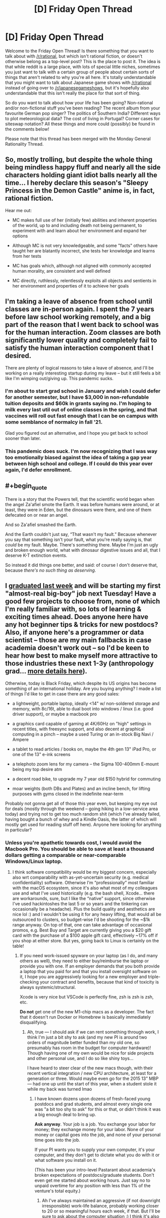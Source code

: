 #+TITLE: [D] Friday Open Thread

* [D] Friday Open Thread
:PROPERTIES:
:Author: AutoModerator
:Score: 14
:DateUnix: 1606489545.0
:END:
Welcome to the Friday Open Thread! Is there something that you want to talk about with [[/r/rational]], but which isn't rational fiction, or doesn't otherwise belong as a top-level post? This is the place to post it. The idea is that while reddit is a large place, with lots of special little niches, sometimes you just want to talk with a certain group of people about certain sorts of things that aren't related to why you're all here. It's totally understandable that you might want to talk about Japanese game shows with [[/r/rational]] instead of going over to [[/r/japanesegameshows]], but it's hopefully also understandable that this isn't really the place for that sort of thing.

So do you want to talk about how your life has been going? Non-rational and/or non-fictional stuff you've been reading? The recent album from your favourite German pop singer? The politics of Southern India? Different ways to plot meteorological data? The cost of living in Portugal? Corner cases for siteswap notation? All these things and more could (possibly) be found in the comments below!

Please note that this thread has been merged with the Monday General Rationality Thread.


** So, mostly trolling, but despite the whole thing being mindless happy fluff and nearly all the side characters holding giant idiot balls nearly all the time... I hereby declare this season's "Sleepy Princess in the Demon Castle" anime is, in fact, rational fiction.

Hear me out:

- MC makes full use of her (initially few) abilities and inherent properties of the world, up to and including death not being permanent, to experiment with and learn about her environment and expand her options

- Although MC is not very knowledgeable, and some "facts" others have taught her are blatantly incorrect, she tests her knowledge and learns from her tests

- MC has goals which, although not aligned with commonly accepted human morality, are consistent and well defined

- MC directly, ruthlessly, relentlessly exploits all objects and sentients in her environment and properties of it to achieve her goals
:PROPERTIES:
:Author: sl236
:Score: 10
:DateUnix: 1606493425.0
:END:


** I'm taking a leave of absence from school until classes are in-person again. I spent the 7 years before law school working remotely, and a big part of the reason that I went back to school was for the human interaction. Zoom classes are both significantly lower quality and completely fail to satisfy the human interaction component that I desired.

There are plenty of logical reasons to take a leave of absence, and I'll be working on a really interesting startup during my leave -- but it still feels a bit like I'm wimping out/giving up. This pandemic sucks.
:PROPERTIES:
:Author: ratthrow
:Score: 11
:DateUnix: 1606514753.0
:END:

*** I'm about to start grad school in January and wish I could defer for another semester, but I have $3,000 in non-refundable tuition deposits and $60k in grants saying no. I'm hoping to milk every last util out of online classes in the spring, and that vaccines will roll out fast enough that I can be on campus with some semblance of normalcy in fall '21.

Glad you figured out an alternative, and I hope you get back to school sooner than later.
:PROPERTIES:
:Author: LazarusRises
:Score: 2
:DateUnix: 1606913905.0
:END:


*** This pandemic does suck. I'm now recognizing that I was way too emotionally biased against the idea of taking a gap year between high school and college. If I could do this year over again, I'd defer enrollment.
:PROPERTIES:
:Author: choose-a-pseudonym
:Score: 2
:DateUnix: 1607211457.0
:END:


** #+begin_quote
  There is a story that the Powers tell, that the scientific world began when the angel Za'afiel smote the Earth. It was before humans were around, or at least, they were in Eden, but the dinosaurs were there, and one of them defecated on or near an angel.

  And so Za'afiel smashed the Earth.

  And the Earth couldn't just say, “That wasn't my fault.” Because whenever you say that something isn't your fault, what you're really saying is, that /could/ be my fault. Maybe. There's something there. Maybe I'm just an ugly and broken enough world, what with dinosaur digestive issues and all, that I deserve K-T extinction events.

  So instead it did things one better, and said: of course I don't deserve that, because /there's no such thing as deserving/.
#+end_quote
:PROPERTIES:
:Author: Roxolan
:Score: 8
:DateUnix: 1606521659.0
:END:


** I [[https://www.reddit.com/r/GradSchool/comments/jycuyj/received_these_emails_backtoback_this_week_no/][graduated last week]] and will be starting my first "almost-real big-boy" job next Tuesday! Have a good few projects to choose from, none of which I'm really familiar with, so lots of learning & exciting times ahead. Does anyone here have any hot beginner tips & tricks for new postdocs? Also, if anyone here's a programmer or data scientist -- those are my main fallbacks in case academia doesn't work out -- so I'd be keen to hear how best to make myself more attractive to those industries these next 1-3y (anthropology grad... [[https://www.reddit.com/r/cscareerquestions/comments/k08ei9/recent_anthropology_grad_w_little_formal/][more details here]]).

Otherwise, today is Black Friday, which despite its US origins has become something of an international holiday. Are you buying anything? I made a list of things I'd like to get in case there are any good sales:

- a lightweight, portable laptop, ideally <14" w/ non-soldered storage and memory, with 8c/16t, able to dual boot into windows / linux (i.e. good driver support), or maybe a macbook pro

- a graphics card capable of gaming at 4K/60Hz on "high" settings in recent titles, with freesync support, and also decent at graphical computing in a pinch -- maybe a used Turing or an in-stock Big Navi / Ampere

- a tablet to read articles / books on, maybe the 4th gen 13" iPad Pro, or one of the 13" e-ink screens

- a telephoto zoom lens for my camera -- the Sigma 100-400mm E-mount being my top desire atm

- a decent road bike, to upgrade my 7 year old $150 hybrid for commuting

- moar weights (both DBs and Plates) and an incline bench, for lifting purposes with gyms closed in the indefinite near-term

Probably not gonna get all of those this year even, but keeping my eye out for deals (mostly through the weekend -- going hiking in a low-service area today) and trying not to get too much random shit (which I've already failed, having bought a bunch of whey and a Kindle Oasis, the latter of which will mostly get used for reading stuff off here). Anyone here looking for anything in particular?
:PROPERTIES:
:Author: --MCMC--
:Score: 5
:DateUnix: 1606493571.0
:END:

*** Unless you're apathetic towards cost, I would avoid the Macbook Pro. You should be able to save at least a thousand dollars getting a comparable or near-comparable Windows/Linux laptop.
:PROPERTIES:
:Author: PastafarianGames
:Score: 6
:DateUnix: 1606499212.0
:END:

**** I think software compatibility would be my biggest concern, especially also wrt comparability with as-yet-uncertain security (e.g. medical confidentiality) software. Otherwise I'm “professionally” most familiar with the macOS ecosystem, since it's also what most of my colleagues use and what I've used historically (e.g. the bash shell, Xcode... there are workarounds, sure, but I like the “native” support, since otherwise I've used hackintoshes the last 5 or so years and the tinkering can occasionally be a headache). Plus the build quality and aesthetics are nice lol :) and I wouldn't be using it for any heavy lifting, that would all be outsourced to clusters, so budget-wise I'd be shooting for the ~$1k range anyway. On top of that, one can take advantage of occasional promos, e.g. Best Buy and Target are currently giving you a $20 gift card with the purchase of a $100 apple gift card, effectively ~17% off if you shop at either store. But yes, going back to Linux is certainly on the table!
:PROPERTIES:
:Author: --MCMC--
:Score: 1
:DateUnix: 1606499980.0
:END:

***** If you need work-issued spyware on your laptop (as I do, and many others as well), they need to either buy/reimburse the laptop or provide you with one. If an employer demands that you both provide a laptop that you paid for and that you install oversight software on it, I hope you are aggressively looking for a new employer and triple-checking your contract and benefits, because that kind of toxicity is always systemic/structural.

Xcode is very nice but VSCode is perfectly fine, zsh is zsh is zsh, etc.

*Do not* get one of the new M1-chip macs as a developer. The fact that it doesn't run Docker or Homebrew is basically immediately disqualifying.
:PROPERTIES:
:Author: PastafarianGames
:Score: 3
:DateUnix: 1606500387.0
:END:

****** Ah, true --- I should ask if we can rent something through work, I think I'm just a bit shy to ask (and my new PI is around two orders of magnitude better funded than my old one, so presumably has room in the budget for computer hardware)! Though having one of my own would be nice for side projects and other personal use, and I do so like shiny toys...

I have heard to steer clear of the new macs though, with their recent vertical integration / new CPU architecture, at least for a generation or three. Would maybe even go for the 2015 13” MBP --- had one up until the start of this year, when a student stole it while my back was turned lmao
:PROPERTIES:
:Author: --MCMC--
:Score: 1
:DateUnix: 1606501040.0
:END:

******* I have known dozens upon dozens of fresh-faced young postdocs and grad students, and almost every single one was "a bit too shy to ask" for this or that, or didn't think it was a big enough deal to bring up.

*Ask anyway*. Your job is a job. You exchange your labor for money; they exchange money for your labor. None of your money or capital goes into the job, and none of your personal time goes into the job.

If your PI wants you to supply your own computer, it's your computer, and they don't get to dictate what you do with it or what software you install on it.

(This has been your intro-level Pastarant about academia's broken expectations of postdocs/graduate students. Don't even get me started about working hours. Just say no to unpaid overtime for any position with less than 1% of the venture's total equity.)
:PROPERTIES:
:Author: PastafarianGames
:Score: 5
:DateUnix: 1606516693.0
:END:

******** Ah I've always maintained an aggressive (if not downright irresponsible) work-life balance, probably working closer to 20 or so meaningful hours each week, if that. But I'll be sure to ask about the computer situation :) I think it's also just that going through the formal channels is such a rip off that spiritually I'd rather just spend my own money, especially if it's for something that'll serve multiple purposes and will allow me to recoup costs later (e.g. when Ryzen first dropped I put together an 8-node cluster for around a tenth the yearly buy-in for the equivalent amount of compute, which ran most of my grad school projects and will probably get sold off in the coming months with fairly minimal losses).
:PROPERTIES:
:Author: --MCMC--
:Score: 3
:DateUnix: 1606529272.0
:END:


******** Thought to follow-up on this -- asked for a laptop and was given carte blanche, so I'm getting a macbook with a few upgrades (e.g. to the i9 processor, 64 gigs of memory, etc.). Also told that if I needed anything else, like a fancy ergonomic desk or eGPU / server etc. to just ask. So it sounds like that shouldn't be a problem, at least!
:PROPERTIES:
:Author: --MCMC--
:Score: 2
:DateUnix: 1607628868.0
:END:

********* Nice! Glad to hear that your workplace has the correct attitude.

Don't neglect the ergonomics; RSI is no joke.
:PROPERTIES:
:Author: PastafarianGames
:Score: 2
:DateUnix: 1607639553.0
:END:


*** Programming is not for everyone, but if you think you'd enjoy it, I suggest learning the bare basics of a few domains like front-end web or app design (ReactJS/React Native or Flutter, along with a basic understanding of JavaScript), back-end development (JavaScript, and a framework like NodeJS or Django), software development (I'm not entirely sure what's in use today, so I suggest you look into it on your own - best bet I have is on Java or C++), or machine learning (Python, and ML frameworks like Tensorflow). Again, just try the basics to figure out what you'd be interested in, because tastes wildly fluctuate between these - I enjoy front-end development, but I detest working on the back-end, for example. Beyond that, you learn best in practise, so I'd recommend doing/collaborating with others on projects like websites, apps, or open-source contributions to frameworks, or freelancing, which does bring in some nifty side income.

There are some very good courses to learn all of them, although depending on how you learn, there are some website guides (like w3schools) that might be better (I learned front-end development from one of those, and ML programming from a course).

In data science, there are some well-researched resources to learn it the best you can. Here's [[https://80000hours.org/articles/ai-policy-guide/#resources][one]] by 80000hours.org, and [[https://humancompatible.ai/bibliography][another]] by FHAI. They both recommend Andrew Ng's [[https://www.coursera.org/learn/machine-learning][course on Machine Learning]] as an excellent starting point.

If you're asking specifically about creating a resume attractive to companies, I'd recommend finding projects to work on either alone or as part of a group (there's a lot of space to find ideas while you're learning the concepts, and there are always people looking for collaborators on their projects online), and if you have the time, getting an internship in the field, or working with someone on a research paper.
:PROPERTIES:
:Author: jozdien
:Score: 1
:DateUnix: 1606498586.0
:END:

**** Thank you for the advice! :) I have some familiarity with the specific tools you listed, and will probably gain more in the coming years. I've heard side projects and academic work are not very highly regarded by industry, at least compared to actual experience at actual companies. Do you know if that's true, or if it varies by type of position (I think my ideal job title in this possible future would be some sort of “Senior Data Scientist” type thing at a FAANG-like company, rather than at a random startup, though I'd also be more than happy to start in a junior role or work in a less established company initially).
:PROPERTIES:
:Author: --MCMC--
:Score: 2
:DateUnix: 1606501729.0
:END:

***** Actual experience is definitely regarded more highly than side projects and academic work in general, but I assumed you wouldn't have the time for that if you were busy with your current job. Although, the point about projects is a very generalized one, because most side projects by CS students are basic or unoriginal. If you work on a good project - something that you could deploy, or publish a research paper on - that's valuable on a level comparable to mid-tier work experience.
:PROPERTIES:
:Author: jozdien
:Score: 1
:DateUnix: 1606502371.0
:END:

****** Yeah, I probably wouldn't want to go for any full-fledged internships or anything, but my soon-to-be position is still considered a training program, and the PI is very flexible with what I'll actually be doing (there are a bunch of initial projects I can pick from to hit the ground running, but he's also cool with me using whatever data or technology I want to work on anything that's at least vaguely relevant to the lab's overarching theme). Those initial projects won't necessarily be the sexiest, but they should be pretty interesting and impactful still (probably not nature / science / cell flagship tier, unless we get really lucky results, but in their broader publishing groups).
:PROPERTIES:
:Author: --MCMC--
:Score: 2
:DateUnix: 1606503161.0
:END:

******* I don't know much about your field, but I have seen people in fields seemingly unrelated to programming make use of prediction analysis or reinforcement learning to great effect. I admit a lack of experience in this area and advise contacting someone who switched from a field related to yours to data science, but from what I understand, a good methodology would be to learn just enough of the basic concepts in ML/DL to get a rough understanding of which direction seems promising with respect to your work.
:PROPERTIES:
:Author: jozdien
:Score: 1
:DateUnix: 1606512281.0
:END:
